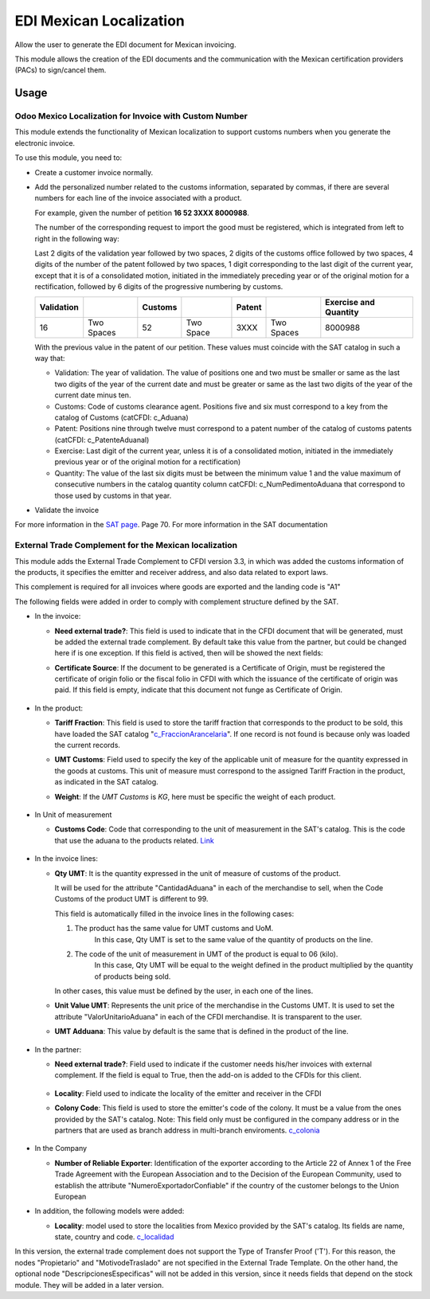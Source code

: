 ========================
EDI Mexican Localization
========================

Allow the user to generate the EDI document for Mexican invoicing.

This module allows the creation of the EDI documents and the communication with the Mexican certification providers (PACs) to sign/cancel them.

Usage
=====

Odoo Mexico Localization for Invoice with Custom Number
-------------------------------------------------------

This module extends the functionality of Mexican localization to support customs numbers when you generate the electronic invoice.

To use this module, you need to:

- Create a customer invoice normally.
- Add the personalized number related to the customs information, separated by commas, 
  if there are several numbers for each line of the invoice associated with a product.

  For example, given the number of petition **16  52  3XXX  8000988**.

  The number of the corresponding request to import the good must be registered, which is integrated from left to right in the following way:

  Last 2 digits of the validation year followed by two spaces, 2 digits of the customs office followed by two spaces, 4 digits of the number of the patent followed by two spaces, 
  1 digit corresponding to the last digit of the current year, except that it is of a consolidated motion, initiated in the immediately preceding year or of the original motion 
  for a rectification, followed by 6 digits of the progressive numbering by customs.

  +------------+------------+---------+-----------+--------+------------+-----------------------+
  | Validation |            | Customs |           | Patent |            | Exercise and Quantity |
  +============+============+=========+===========+========+============+=======================+
  |     16     | Two Spaces |   52    | Two Space |  3XXX  | Two Spaces |       8000988         |
  +------------+------------+---------+-----------+--------+------------+-----------------------+

  With the previous value in the patent of our petition. These values must coincide with the SAT catalog in such a way that:

  * Validation: The year of validation. The value of positions one and two must be smaller or same as the last two digits of the year of the current date and must be greater or same as the last two digits of the year of the current date minus ten.

  * Customs: Code of customs clearance agent. Positions five and six must correspond to a key from the catalog of Customs (catCFDI: c_Aduana)

  * Patent: Positions nine through twelve must correspond to a patent number of the catalog of customs patents (catCFDI: c_PatenteAduanal)

  * Exercise: Last digit of the current year, unless it is of a consolidated motion, initiated in the immediately previous year or of the original motion for a rectification)

  * Quantity: The value of the last six digits must be between the minimum value 1 and the value maximum of consecutive numbers in the catalog quantity column catCFDI: c_NumPedimentoAduana that correspond to those used by customs in that year.

- Validate the invoice

For more information in the `SAT page <http://www.sat.gob.mx/informacion_fiscal/factura_electronica/Documents/cfdv33.pdf>`_. Page 70.
For more information in the SAT documentation

External Trade Complement for the Mexican localization
------------------------------------------------------

This module adds the External Trade Complement to CFDI version 3.3, in which
was added the customs information of the products, it specifies the emitter
and receiver address, and also data related to export laws.

This complement is required for all invoices where goods are exported and the
landing code is "A1"

The following fields were added in order to comply with complement structure
defined by the SAT.

- In the invoice:

  - **Need external trade?**: This field is used to indicate that in the CFDI
    document that will be generated, must be added the external trade
    complement. By default take this value from the partner, but could be
    changed here if is one exception. If this field is actived, then will be
    showed the next fields:

  - **Certificate Source**: If the document to be generated is a
    Certificate of Origin, must be registered the certificate of
    origin folio or the fiscal folio in CFDI with which the issuance of the
    certificate of origin was paid. If this field is empty, indicate that
    this document not funge as Certificate of Origin.


    .. figure:: ../l10n_mx_edi_external_trade/static/src/InvoiceET.png

- In the product:

  - **Tariff Fraction**: This field is used to store the tariff fraction
    that corresponds to the product to be sold, this have loaded the SAT
    catalog "c_FraccionArancelaria_". If one record is not found is because
    only was loaded the current records.

  - **UMT Customs**: Field used to specify the key of the applicable unit
    of measure for the quantity expressed in the goods at customs. This
    unit of measure must correspond to the assigned Tariff Fraction in the
    product, as indicated in the SAT catalog.

  - **Weight**: If the *UMT Customs* is `KG`, here must be specific the weight
    of each product.


    .. figure:: ../l10n_mx_edi_external_trade/static/src/Product_CET.png

- In Unit of measurement

  - **Customs Code**: Code that corresponding to the unit of measurement in the
    SAT's catalog. This is the code that use the aduana to the products
    related. Link_


    .. figure:: ../l10n_mx_edi_external_trade/static/src/Code_Aduana.png

- In the invoice lines:

  - **Qty UMT**: It is the quantity expressed in the unit of measure of
    customs of the product.

    It will be used for the attribute "CantidadAduana" in each of the
    merchandise to sell, when the Code Customs of the product UMT is
    different to 99.

    This field is automatically filled in the invoice lines in the
    following cases:

    1. The product has the same value for UMT customs and UoM.
           In this case, Qty UMT is set to the same value of the quantity of
           products on the line.

    2. The code of the unit of measurement in UMT of the product is equal to 06 (kilo).
           In this case, Qty UMT will be equal to the weight defined in the
           product multiplied by the quantity of products being sold.

    In other cases, this value must be defined by the user, in each one of the
    lines.

  - **Unit Value UMT**: Represents the unit price of the merchandise in the
    Customs UMT. It is used to set the attribute "ValorUnitarioAduana" in
    each of the CFDI merchandise. It is transparent to the user.

  - **UMT Adduana**: This value by default is the same that is defined in the
    product of the line.


    .. figure:: ../l10n_mx_edi_external_trade/static/src/invoice_line_ET.png
      :width: 700pt

- In the partner:

  - **Need external trade?**: Field used to indicate if the customer needs
    his/her invoices with external complement. If the field is equal to True,
    then the add-on is added to the CFDIs for this client.


    .. figure:: ../l10n_mx_edi_external_trade/static/src/partnerET2.png

  - **Locality**: Field used to indicate the locality of the emitter and
    receiver in the CFDI

  - **Colony Code**: This field is used to store the emitter's code of the
    colony. It must be a value from the ones provided by the SAT's catalog.
    Note: This field only must be configured in the company address or in
    the partners that are used as branch address in multi-branch enviroments.
    c_colonia_

    .. figure:: ../l10n_mx_edi_external_trade/static/src/partnerET.png

- In the Company

  - **Number of Reliable Exporter**: Identification of the exporter
    according to the Article 22 of Annex 1 of the Free Trade Agreement with
    the European Association and to the Decision of the European Community,
    used to establish the attribute "NumeroExportadorConfiable" if the
    country of the customer belongs to the Union European

- In addition, the following models were added:

  - **Locality**:  model used to store the localities from Mexico provided
    by the SAT's catalog. Its fields are name, state, country and code.
    c_localidad_

In this version, the external trade complement does not support the Type of
Transfer Proof ('T'). For this reason, the nodes "Propietario" and
"MotivodeTraslado" are not specified in the External Trade Template. On the
other hand, the optional node "DescripcionesEspecificas" will not be added
in this version, since it needs fields that depend on the stock module.
They will be added in a later version.

.. _c_FraccionArancelaria: http://www.sat.gob.mx/informacion_fiscal/factura_electronica/Documents/c_FraccionArancelaria.xls 
.. _Link: http://www.sat.gob.mx/informacion_fiscal/factura_electronica/Documents/c_UnidadMedidaAduana.xls
.. _c_colonia: http://www.sat.gob.mx/informacion_fiscal/factura_electronica/Documents/c_Colonia.xls
.. _c_localidad: http://www.sat.gob.mx/informacion_fiscal/factura_electronica/Documents/c_Localidad.xls
